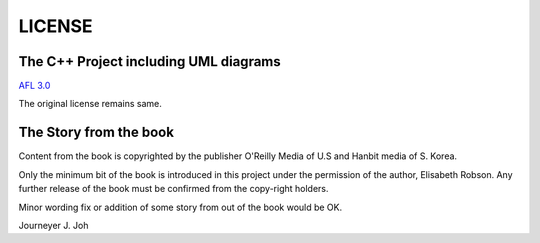 
LICENSE
=======

The C++ Project including UML diagrams
--------------------------------------

`AFL 3.0 <http://opensource.org/licenses/afl-3.0.php>`_

The original license remains same.


The Story from the book
-----------------------

Content from the book is copyrighted by the publisher O'Reilly Media of U.S and
Hanbit media of S. Korea.

Only the minimum bit of the book is introduced in this project under the
permission of the author, Elisabeth Robson. Any further release of the book must
be confirmed from the copy-right holders.

Minor wording fix or addition of some story from out of the book would be OK.


Journeyer J. Joh
